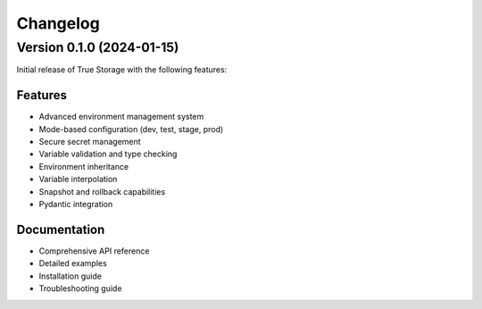 Changelog
=========

Version 0.1.0 (2024-01-15)
--------------------------

Initial release of True Storage with the following features:

Features
~~~~~~~~
* Advanced environment management system
* Mode-based configuration (dev, test, stage, prod)
* Secure secret management
* Variable validation and type checking
* Environment inheritance
* Variable interpolation
* Snapshot and rollback capabilities
* Pydantic integration

Documentation
~~~~~~~~~~~~~
* Comprehensive API reference
* Detailed examples
* Installation guide
* Troubleshooting guide
